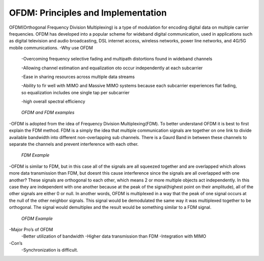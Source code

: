 OFDM: Principles and Implementation
====================================

OFDM(Orthogonal Frequency Division Multiplexing) is a type of modulation for encoding digital data on multiple carrier frequencies. 
OFDM has developed into a popular scheme for wideband digital communication, used in applications such as digital television and audio broadcasting, 
DSL internet access, wireless networks, power line networks, and 4G/5G mobile communications.
-Why use OFDM
	-Overcoming frequency selective fading and multipath distortions found in wideband channels

	-Allowing channel estimation and equalization oto occur independently at each subcarrier

	-Ease in sharing resources across multiple data streams

	-Ability to fir well with MIMO and Massive MIMO systems because each subcarrier experiences flat fading, so equalization includes one single tap per subcarrier

	-high overall spectral efficiency


.. figure:: /images/OFDM_FDM.png



    *OFDM and FDM examples*


-OFDM is adopted from the idea of Frequency Division Multiplexing(FDM). To better understand OFDM it is best to first explain the FDM method. 
FDM is a simply the idea that multiple communication signals are together on one link to divide available bandwidth into different non-overlapping sub channels. 
There is a Gaurd Band in between these channels to separate the channels and prevent interference with each other.


.. figure:: /images/FDM_Guard.png


    *FDM Example*


-OFDM is similar to FDM, but in this case all of the signals are all squeezed together and are overlapped which allows more data transmission than FDM, 
but doesnt this cause interference since the signals are all overlapped with one another? These signals are orthogonal to each other, which means 2 or more multiple objects act independently. 
In this case they are independent with one another because at the peak of the signal(highest point on their amplitude), all of the other signals are either 0 or null. 
In another words, OFDM is multiplexed in a way that the peak of one signal occurs at the null of the other neighbor signals. This signal would be demodulated the same way it was multiplexed together to be orthogonal. 
The signal would demultiplex and the result would be something similar to a FDM signal.


.. figure:: /images/OFDM_Example.png
    

    *OFDM Example*


-Major Pro’s of OFDM
		-Better utilization of bandwidth
		-Higher data transmission than FDM
		-Integration with MIMO
-Con’s
		-Synchronization is difficult.
